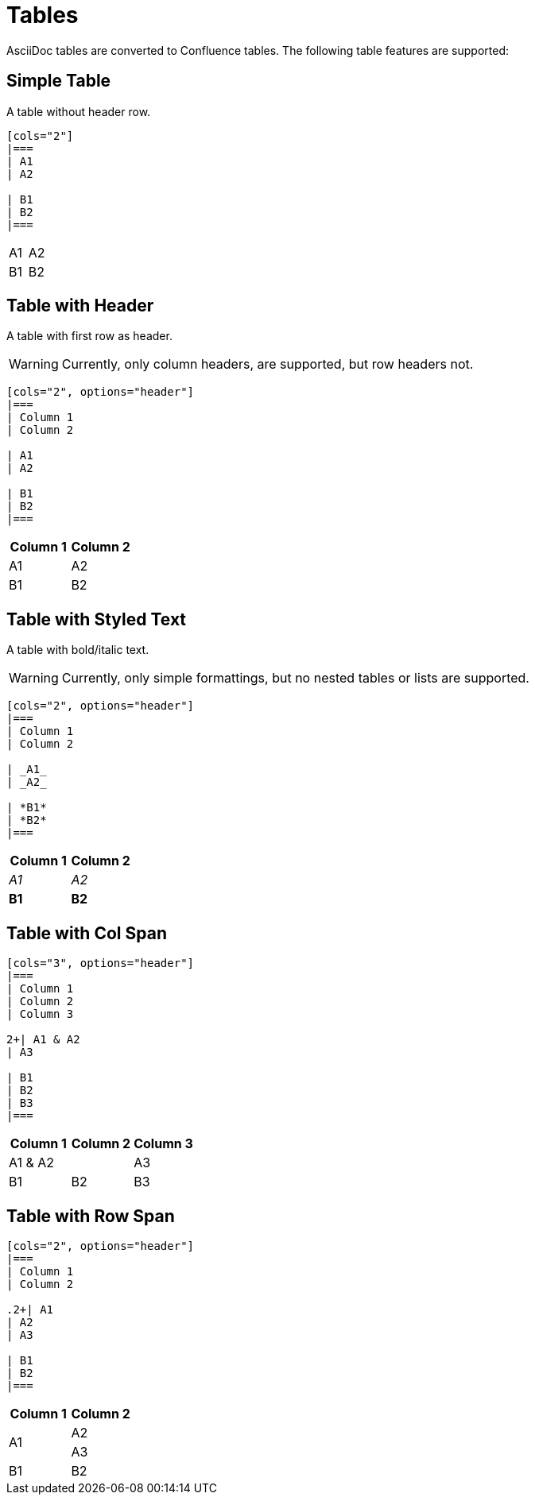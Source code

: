 = Tables

AsciiDoc tables are converted to Confluence tables. The following table features are supported:

== Simple Table

A table without header row.

[listing]
....
[cols="2"]
|===
| A1
| A2

| B1
| B2
|===
....

[cols="2"]
|===
| A1
| A2

| B1
| B2
|===


== Table with Header

A table with first row as header.

[WARNING]
====
Currently, only column headers, are supported, but row headers not.
====

[listing]
....
[cols="2", options="header"]
|===
| Column 1
| Column 2

| A1
| A2

| B1
| B2
|===

....

[cols="2", options="header"]
|===
| Column 1
| Column 2

| A1
| A2

| B1
| B2
|===


== Table with Styled Text

A table with bold/italic text.

[WARNING]
====
Currently, only simple formattings, but no nested tables or lists are supported.
====

[listing]
....
[cols="2", options="header"]
|===
| Column 1
| Column 2

| _A1_
| _A2_

| *B1*
| *B2*
|===
....

[cols="2", options="header"]
|===
| Column 1
| Column 2

| _A1_
| _A2_

| *B1*
| *B2*
|===

== Table with Col Span

[listing]
....
[cols="3", options="header"]
|===
| Column 1
| Column 2
| Column 3

2+| A1 & A2
| A3

| B1
| B2
| B3
|===
....

[cols="3", options="header"]
|===
| Column 1
| Column 2
| Column 3

2+| A1 & A2
| A3

| B1
| B2
| B3
|===

== Table with Row Span

[listing]
....
[cols="2", options="header"]
|===
| Column 1
| Column 2

.2+| A1
| A2
| A3

| B1
| B2
|===
....

[cols="2", options="header"]
|===
| Column 1
| Column 2

.2+| A1
| A2
| A3

| B1
| B2
|===
